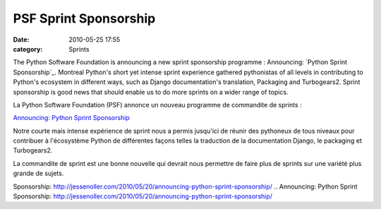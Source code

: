 PSF Sprint Sponsorship
######################
:date: 2010-05-25 17:55
:category: Sprints

The Python Software Foundation is announcing a new sprint sponsorship
programme : Announcing: `Python Sprint Sponsorship`_. Montreal Python's
short yet intense sprint experience gathered pythonistas of all levels
in contributing to Python's ecosystem in different ways, such as Django
documentation's translation, Packaging and Turbogears2. Sprint
sponsorship is good news that should enable us to do more sprints on a
wider range of topics.

La Python Software Foundation (PSF) annonce un nouveau programme de
commandite de sprints :

`Announcing: Python Sprint Sponsorship`_

Notre courte mais intense expérience de sprint nous a permis jusqu'ici
de réunir des pythoneux de tous niveaux pour contribuer à l'écosystème
Python de différentes façons telles la traduction de la documentation
Django, le packaging et Turbogears2.

La commandite de sprint est une bonne nouvelle qui devrait nous
permettre de faire plus de sprints sur une variété plus grande de
sujets.

.. raw:: html

   </p>

.. _Python Sprint
Sponsorship: http://jessenoller.com/2010/05/20/announcing-python-sprint-sponsorship/
.. _`Announcing: Python Sprint
Sponsorship`: http://jessenoller.com/2010/05/20/announcing-python-sprint-sponsorship/
